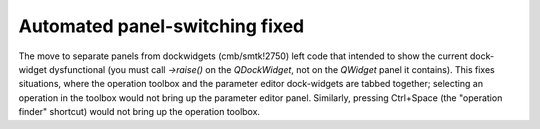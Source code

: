 Automated panel-switching fixed
-------------------------------

The move to separate panels from dockwidgets (cmb/smtk!2750) left code
that intended to show the current dock-widget dysfunctional (you must
call `→raise()` on the `QDockWidget`, not on the `QWidget` panel it
contains). This fixes situations, where the operation toolbox and the
parameter editor dock-widgets are tabbed together; selecting an
operation in the toolbox would not bring up the parameter editor panel.
Similarly, pressing Ctrl+Space (the "operation finder" shortcut) would
not bring up the operation toolbox.
